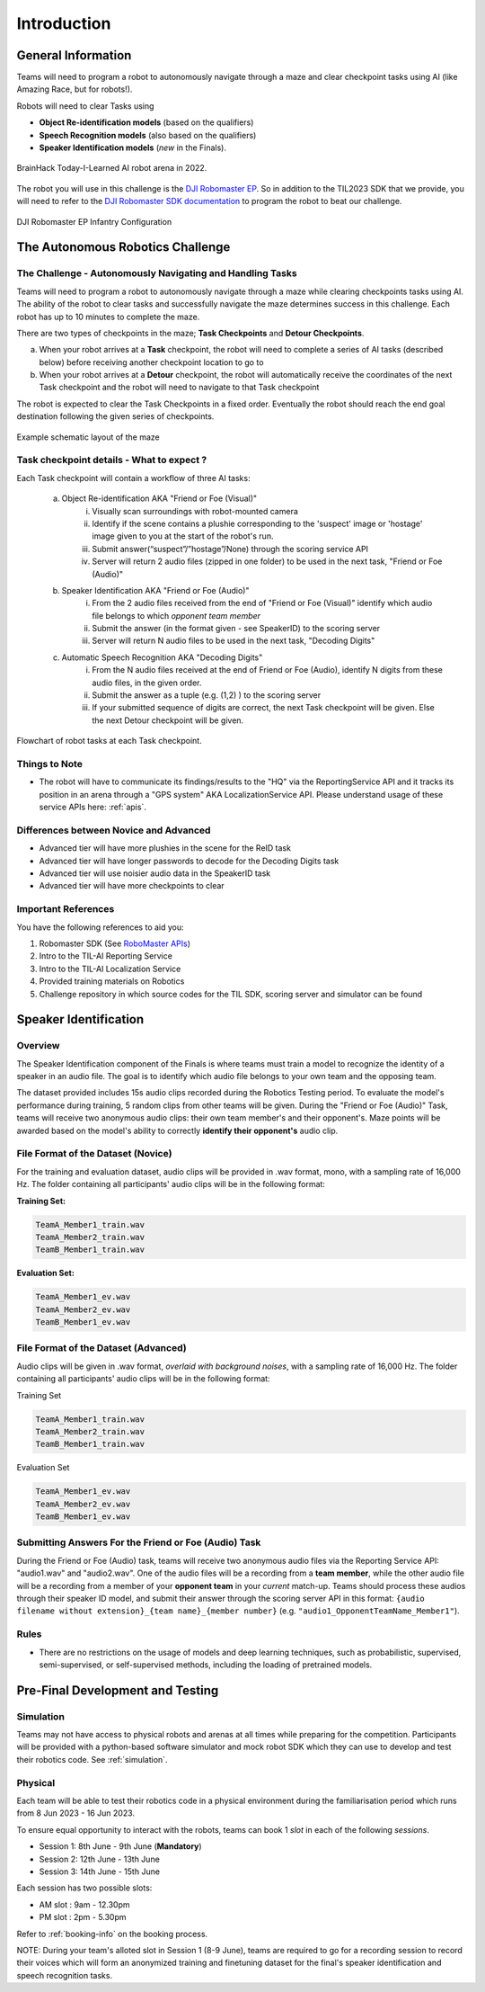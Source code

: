 Introduction
~~~~~~~~~~~~

General Information
###################

Teams will need to program a robot to autonomously navigate through a maze and clear checkpoint tasks using AI (like Amazing Race, but for robots!). 

Robots will need to clear Tasks using 

- **Object Re-identification models** (based on the qualifiers)
- **Speech Recognition models** (also based on the qualifiers)
- **Speaker Identification models** (*new* in the Finals).

.. figure:: _static/img/finals/TIL2022_arena.jpg
    :align: center
    :width: 700px 
    
    BrainHack Today-I-Learned AI robot arena in 2022.

The robot you will use in this challenge is the `DJI Robomaster EP 
<https://www.dji.com/sg/robomaster-ep>`_. So in addition to the TIL2023 SDK that we provide, you will need to 
refer to the `DJI Robomaster SDK documentation
<https://robomaster-dev.readthedocs.io/en/latest/>`_ to program the robot to beat our challenge.

.. figure:: _static/img/finals/robomaster.jpg
    :align: center
    :width: 300px 
    
    DJI Robomaster EP Infantry Configuration

The Autonomous Robotics Challenge 
#################################

The Challenge - Autonomously Navigating and Handling Tasks
----------------------------------------------------------

Teams will need to program a robot to autonomously navigate through a maze while clearing checkpoints tasks using AI. 
The ability of the robot to clear tasks and successfully navigate the maze determines success in this challenge.
Each robot has up to 10 minutes to complete the maze.

There are two types of checkpoints in the maze; **Task Checkpoints** and **Detour Checkpoints**.

a. When your robot arrives at a **Task** checkpoint, the robot will need to complete a series of AI tasks (described below) 
   before receiving another checkpoint location to go to

b. When your robot arrives at a **Detour** checkpoint, the robot will automatically receive the coordinates of the next Task checkpoint 
   and the robot will need to navigate to that Task checkpoint

The robot is expected to clear the Task Checkpoints in a fixed order.
Eventually the robot should reach the end goal destination following the given series of checkpoints.

.. figure:: _static/img/finals/example_maze.png
   :alt: Example Maze Configuration
   :align: center

   Example schematic layout of the maze


Task checkpoint details - What to expect ? 
-------------------------------------------
Each Task checkpoint will contain a workflow of three AI tasks:

    a. Object Re-identification AKA "Friend or Foe (Visual)"
        i. Visually scan surroundings with robot-mounted camera
        ii. Identify if the scene contains a plushie corresponding to the 'suspect' image or 'hostage' image given to you at the start of the robot's run. 
        iii. Submit answer(“suspect”/”hostage”/None) through the scoring service API
        iv. Server will return 2 audio files (zipped in one folder) to be used in the next task, "Friend or Foe (Audio)"
    b. Speaker Identification AKA "Friend or Foe (Audio)"
        i. From the 2 audio files received from the end of "Friend or Foe (Visual)" identify which audio file belongs to which *opponent team member*
        ii. Submit the answer (in the format given - see SpeakerID)  to the scoring server 
        iii. Server will return N audio files to be used in the next task, "Decoding Digits"
    c. Automatic Speech Recognition AKA "Decoding Digits"
        i. From the N audio files received at the end of Friend or Foe (Audio), identify N digits from these audio files, in the given order. 
        ii. Submit the answer as a tuple (e.g. (1,2) ) to the scoring server 
        iii. If your submitted sequence of digits are correct, the next Task checkpoint will be given. Else the next Detour checkpoint will be given. 


.. figure:: _static/img/finals/robot_workflow.jpg
   :alt: Workflow at Task checkpoint
   :align: center

   Flowchart of robot tasks at each Task checkpoint.


Things to Note
--------------

- The robot will have to communicate its findings/results to the "HQ" via the ReportingService API and it tracks its position in
  an arena through a "GPS system" AKA LocalizationService API. Please understand usage of these service APIs here: :ref:`apis`.

Differences between Novice and Advanced 
---------------------------------------

- Advanced tier will have more plushies in the scene for the ReID task
- Advanced tier will have longer passwords to decode for the Decoding Digits task
- Advanced tier will use noisier audio data in the SpeakerID task
- Advanced tier will have more checkpoints to clear


Important References
--------------------

You have the following references to aid you:

1. Robomaster SDK (See `RoboMaster APIs <https://robomaster-dev.readthedocs.io/en/latest/python_sdk/modules.html>`_)
2. Intro to the TIL-AI Reporting Service
3. Intro to the TIL-AI Localization Service
4. Provided training materials on Robotics
5. Challenge repository in which source codes for the TIL SDK, scoring server and simulator can be found


Speaker Identification 
######################

Overview
---------

The Speaker Identification component of the Finals is where teams must train a model to recognize the identity of a speaker in an audio file. The goal is to identify which audio file belongs to your own team and the opposing team.

The dataset provided includes 15s audio clips recorded during the Robotics Testing period. To evaluate the model's performance during training, 5 random clips from other teams will be given. During the "Friend or Foe (Audio)" Task, teams will 
receive two anonymous audio clips: their own team member's and their opponent's. 
Maze points will be awarded based on the model's ability to correctly **identify their opponent's** audio clip.

File Format of the Dataset (**Novice**)
---------------------------------------

For the training and evaluation dataset, audio clips will be provided in .wav format, mono, with a sampling rate of 16,000 Hz. 
The folder containing all participants' audio clips will be in the following format:

**Training Set:**

.. code-block:: none

   TeamA_Member1_train.wav
   TeamA_Member2_train.wav
   TeamB_Member1_train.wav

**Evaluation Set:**

.. code-block:: none

   TeamA_Member1_ev.wav
   TeamA_Member2_ev.wav
   TeamB_Member1_ev.wav

File Format of the Dataset (**Advanced**)
-----------------------------------------

Audio clips will be given in .wav format, *overlaid with background noises*, with a sampling rate of 16,000 Hz. The folder containing all participants' audio clips will be in the following format:

Training Set

.. code-block:: none

   TeamA_Member1_train.wav
   TeamA_Member2_train.wav
   TeamB_Member1_train.wav

Evaluation Set

.. code-block:: none

   TeamA_Member1_ev.wav
   TeamA_Member2_ev.wav
   TeamB_Member1_ev.wav

Submitting Answers For the Friend or Foe (Audio) Task
-----------------------------------------------------

During the Friend or Foe (Audio) task, teams will receive two anonymous audio files via the Reporting Service 
API: "audio1.wav" and "audio2.wav". 
One of the audio files will be a recording from a **team member**, while the other audio file will 
be a recording from a member of your **opponent team** in your *current* match-up. Teams should process these audios
through their speaker ID model, and submit their answer through the scoring server API in this format:
``{audio filename without extension}_{team name}_{member number}`` (e.g. ``"audio1_OpponentTeamName_Member1"``).

Rules
-----

- There are no restrictions on the usage of models and deep learning techniques, such as probabilistic, supervised, semi-supervised, 
  or self-supervised methods, including the loading of pretrained models.


Pre-Final Development and Testing
#################################

Simulation
----------
Teams may not have access to physical robots and arenas at all times while preparing for the competition.
Participants will be provided with a python-based software simulator and mock robot SDK which 
they can use to develop and test their robotics code. See :ref:`simulation`.


Physical
--------
Each team will be able to test their robotics code in a physical environment during the 
familiarisation period which runs from 8 Jun 2023 - 16 Jun 2023.

To ensure equal opportunity to interact with the robots, teams can book 1 *slot* in each of the following *sessions*.

- Session 1: 8th June - 9th June (**Mandatory**)
- Session 2: 12th June - 13th June
- Session 3: 14th June - 15th June

Each session has two possible slots: 

- AM slot : 9am - 12.30pm
- PM slot : 2pm - 5.30pm

Refer to :ref:`booking-info` on the booking process.

NOTE: During your team's alloted slot in Session 1 (8-9 June), teams are required to go for a recording session to record their 
voices which will form an anonymized training and finetuning dataset for the final's speaker identification and speech recognition tasks.
